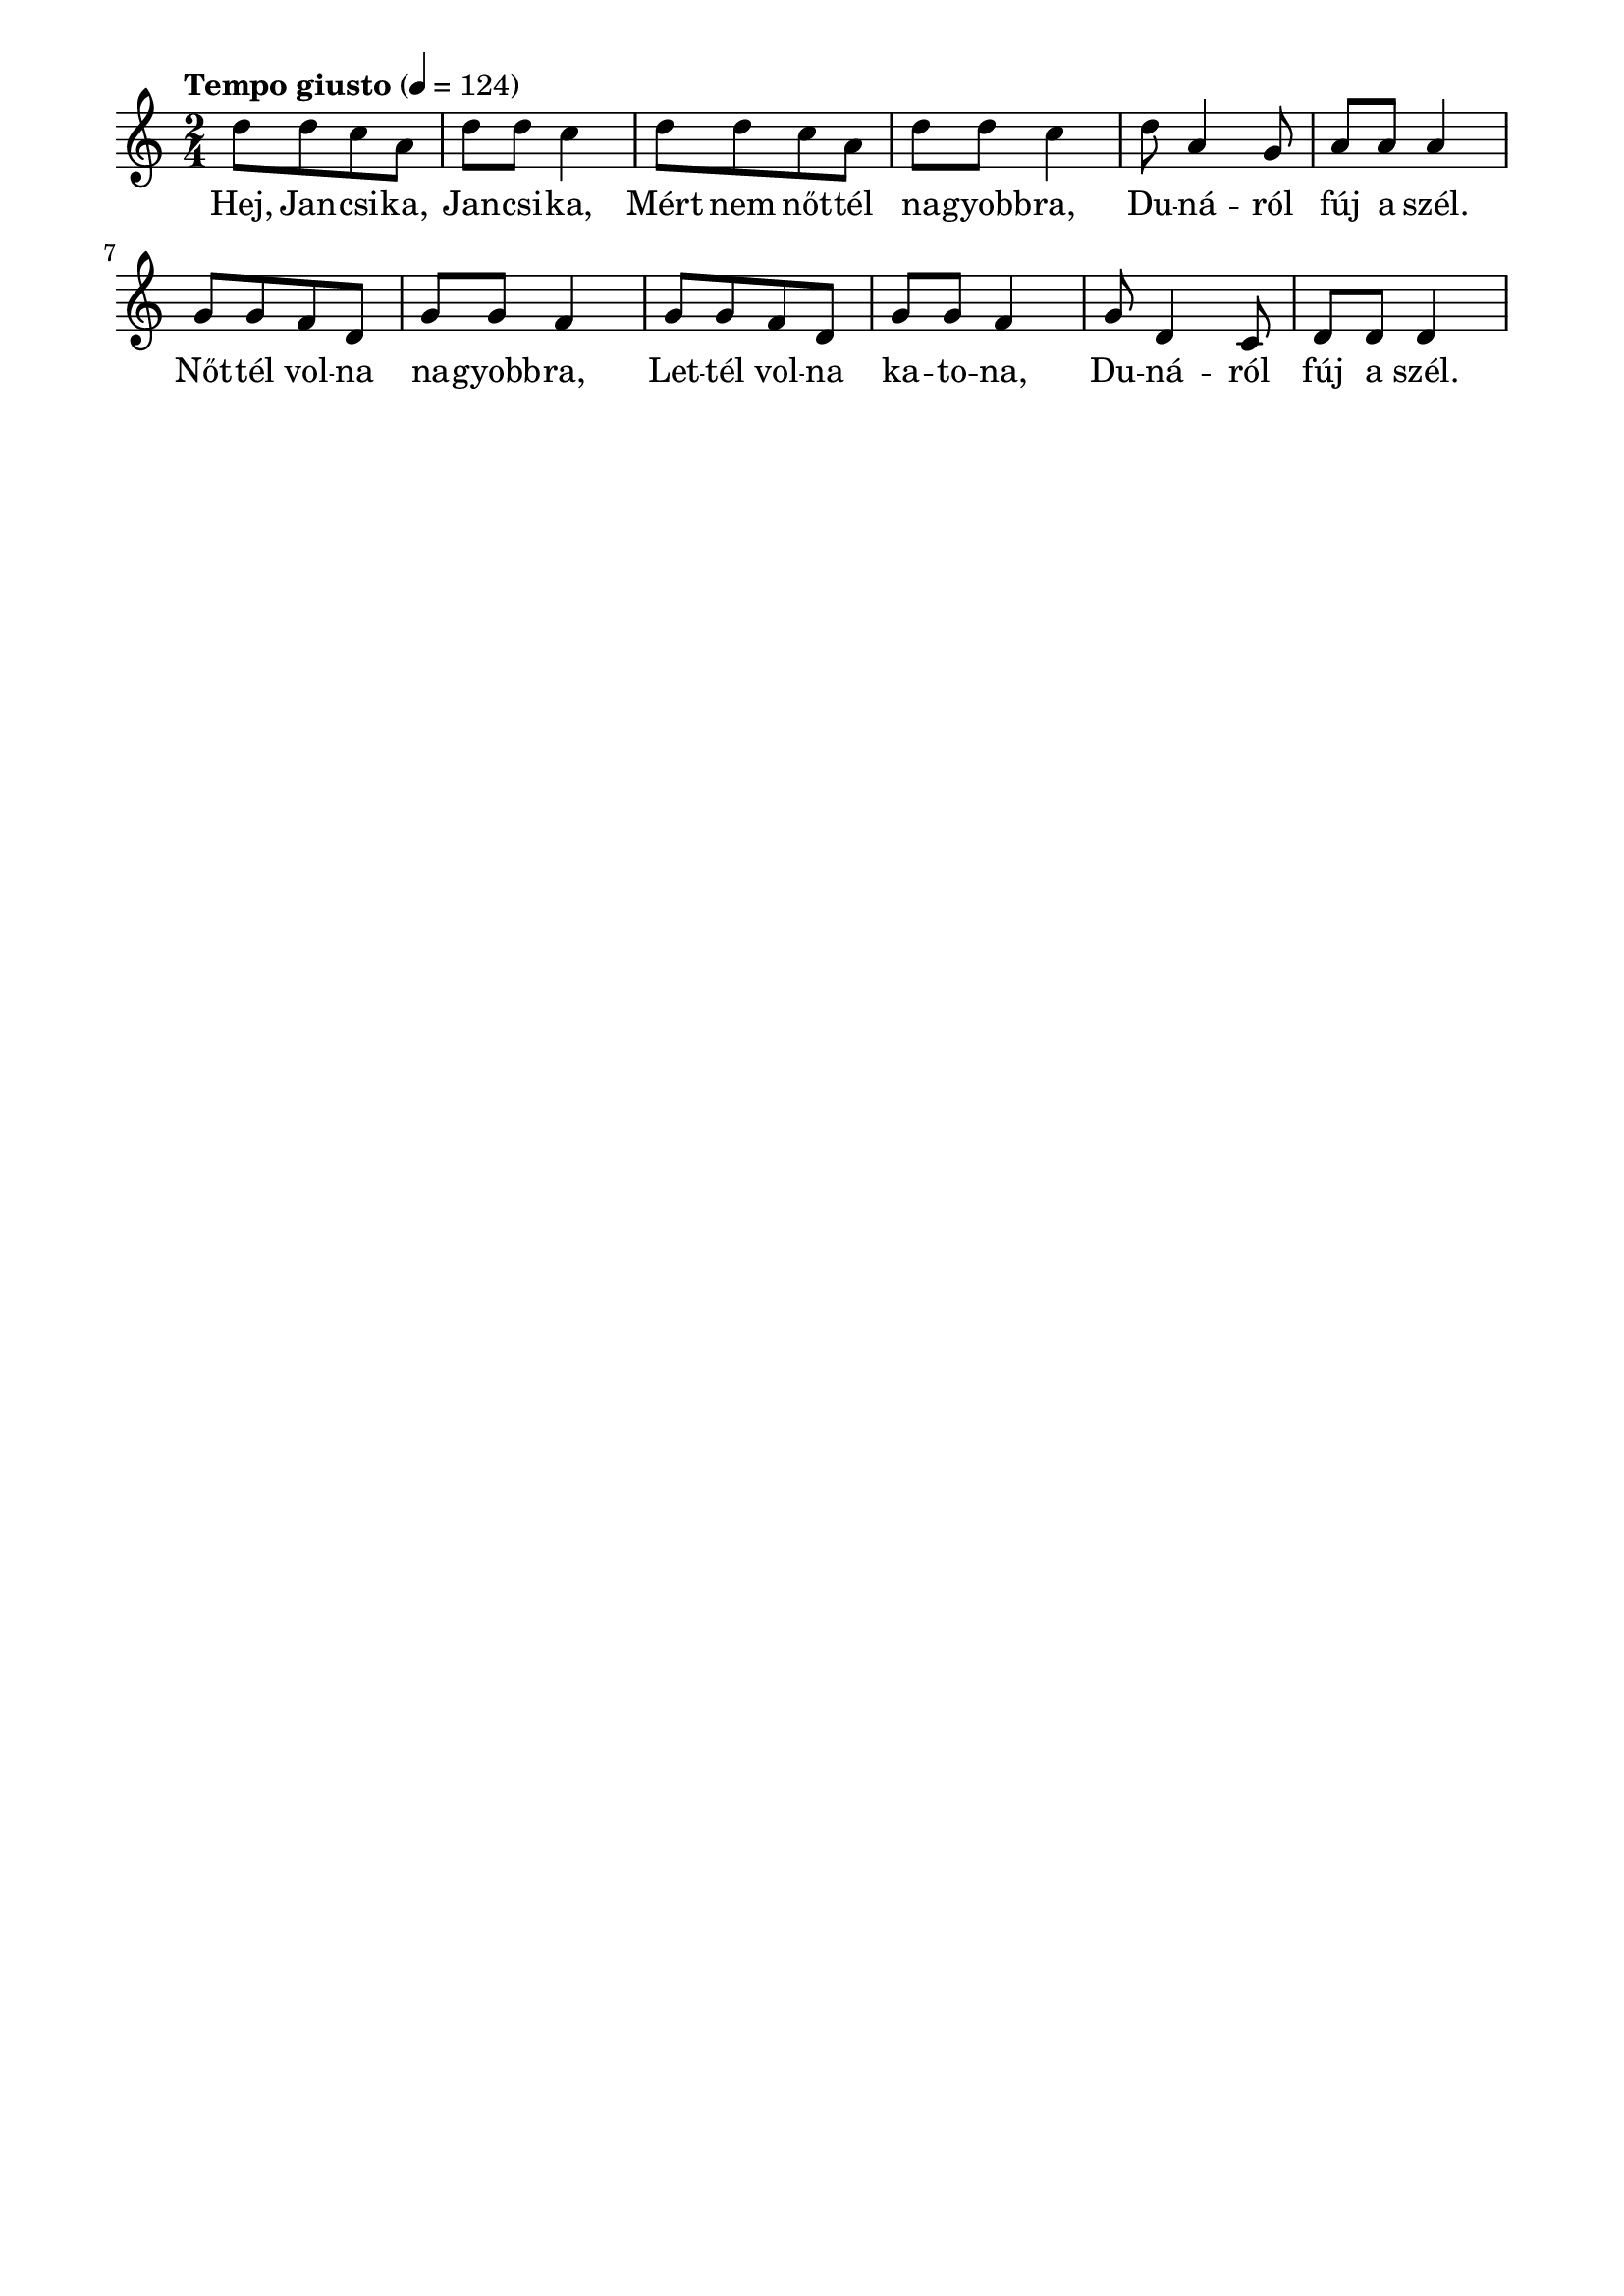 \paper {
  indent = 0\mm
  line-width = 180\mm
  oddHeaderMarkup = ""
  evenHeaderMarkup = ""
  oddFooterMarkup = ""
  evenFooterMarkup = ""
}

\score{
\relative c'' {
\numericTimeSignature
\time 2/4
\key c \major
\tempo "Tempo giusto" 4 = 124
\repeat unfold 2 {d8 [d c a] d d c4} d8 a4 g8 a a a4 \repeat unfold 2 {g8 [g f d] g g f4} g8 d4 c8 d d d4 
} 
\addlyrics {
  Hej, Jan -- csi -- ka, Jan -- csi -- ka,
  Mért nem nőt -- tél na -- gyobb -- ra,
  Du -- ná -- ról fúj a szél.
  Nőt -- tél vol -- na na -- gyobb -- ra,
  Let -- tél vol -- na ka -- to -- na,
  Du -- ná -- ról fúj a szél.
  } 

\midi { }
\layout { }
}

\version "2.17.4"